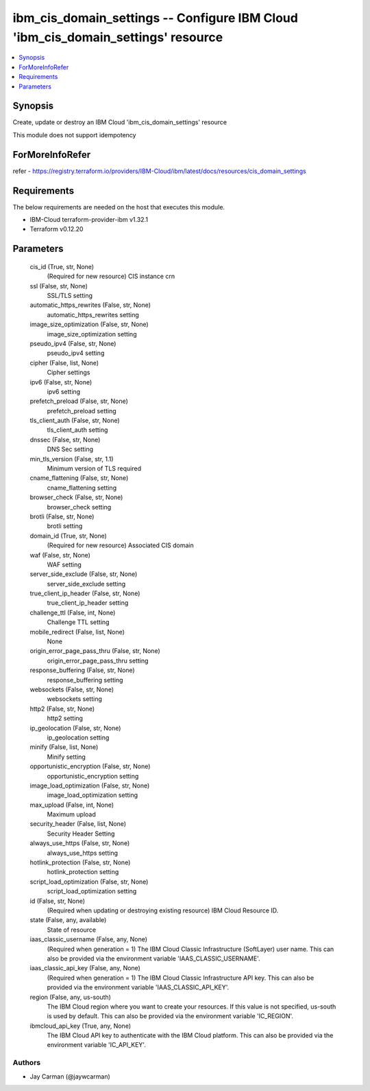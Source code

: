 
ibm_cis_domain_settings -- Configure IBM Cloud 'ibm_cis_domain_settings' resource
=================================================================================

.. contents::
   :local:
   :depth: 1


Synopsis
--------

Create, update or destroy an IBM Cloud 'ibm_cis_domain_settings' resource

This module does not support idempotency


ForMoreInfoRefer
----------------
refer - https://registry.terraform.io/providers/IBM-Cloud/ibm/latest/docs/resources/cis_domain_settings

Requirements
------------
The below requirements are needed on the host that executes this module.

- IBM-Cloud terraform-provider-ibm v1.32.1
- Terraform v0.12.20



Parameters
----------

  cis_id (True, str, None)
    (Required for new resource) CIS instance crn


  ssl (False, str, None)
    SSL/TLS setting


  automatic_https_rewrites (False, str, None)
    automatic_https_rewrites setting


  image_size_optimization (False, str, None)
    image_size_optimization setting


  pseudo_ipv4 (False, str, None)
    pseudo_ipv4 setting


  cipher (False, list, None)
    Cipher settings


  ipv6 (False, str, None)
    ipv6 setting


  prefetch_preload (False, str, None)
    prefetch_preload setting


  tls_client_auth (False, str, None)
    tls_client_auth setting


  dnssec (False, str, None)
    DNS Sec setting


  min_tls_version (False, str, 1.1)
    Minimum version of TLS required


  cname_flattening (False, str, None)
    cname_flattening setting


  browser_check (False, str, None)
    browser_check setting


  brotli (False, str, None)
    brotli setting


  domain_id (True, str, None)
    (Required for new resource) Associated CIS domain


  waf (False, str, None)
    WAF setting


  server_side_exclude (False, str, None)
    server_side_exclude setting


  true_client_ip_header (False, str, None)
    true_client_ip_header setting


  challenge_ttl (False, int, None)
    Challenge TTL setting


  mobile_redirect (False, list, None)
    None


  origin_error_page_pass_thru (False, str, None)
    origin_error_page_pass_thru setting


  response_buffering (False, str, None)
    response_buffering setting


  websockets (False, str, None)
    websockets setting


  http2 (False, str, None)
    http2 setting


  ip_geolocation (False, str, None)
    ip_geolocation setting


  minify (False, list, None)
    Minify setting


  opportunistic_encryption (False, str, None)
    opportunistic_encryption setting


  image_load_optimization (False, str, None)
    image_load_optimization setting


  max_upload (False, int, None)
    Maximum upload


  security_header (False, list, None)
    Security Header Setting


  always_use_https (False, str, None)
    always_use_https setting


  hotlink_protection (False, str, None)
    hotlink_protection setting


  script_load_optimization (False, str, None)
    script_load_optimization setting


  id (False, str, None)
    (Required when updating or destroying existing resource) IBM Cloud Resource ID.


  state (False, any, available)
    State of resource


  iaas_classic_username (False, any, None)
    (Required when generation = 1) The IBM Cloud Classic Infrastructure (SoftLayer) user name. This can also be provided via the environment variable 'IAAS_CLASSIC_USERNAME'.


  iaas_classic_api_key (False, any, None)
    (Required when generation = 1) The IBM Cloud Classic Infrastructure API key. This can also be provided via the environment variable 'IAAS_CLASSIC_API_KEY'.


  region (False, any, us-south)
    The IBM Cloud region where you want to create your resources. If this value is not specified, us-south is used by default. This can also be provided via the environment variable 'IC_REGION'.


  ibmcloud_api_key (True, any, None)
    The IBM Cloud API key to authenticate with the IBM Cloud platform. This can also be provided via the environment variable 'IC_API_KEY'.













Authors
~~~~~~~

- Jay Carman (@jaywcarman)

